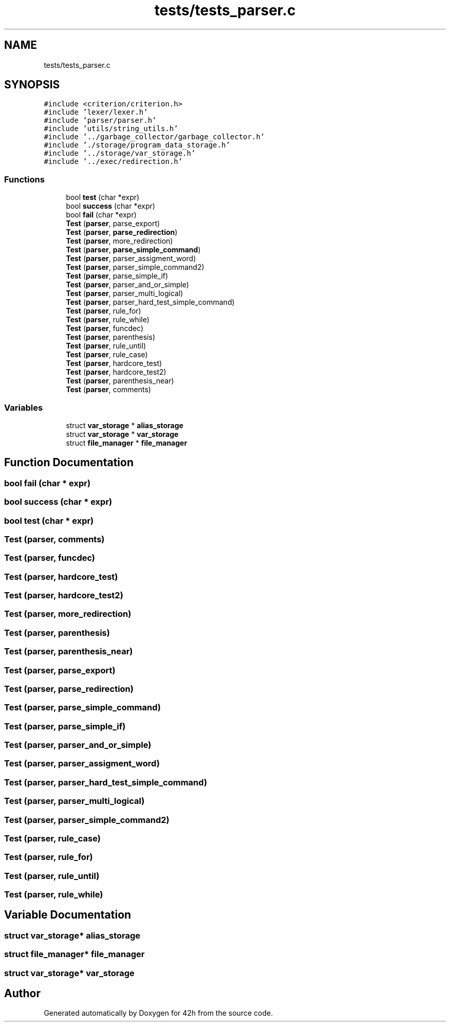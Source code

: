 .TH "tests/tests_parser.c" 3 "Sat May 30 2020" "Version v0.1" "42h" \" -*- nroff -*-
.ad l
.nh
.SH NAME
tests/tests_parser.c
.SH SYNOPSIS
.br
.PP
\fC#include <criterion/criterion\&.h>\fP
.br
\fC#include 'lexer/lexer\&.h'\fP
.br
\fC#include 'parser/parser\&.h'\fP
.br
\fC#include 'utils/string_utils\&.h'\fP
.br
\fC#include '\&.\&./garbage_collector/garbage_collector\&.h'\fP
.br
\fC#include '\&./storage/program_data_storage\&.h'\fP
.br
\fC#include '\&.\&./storage/var_storage\&.h'\fP
.br
\fC#include '\&.\&./exec/redirection\&.h'\fP
.br

.SS "Functions"

.in +1c
.ti -1c
.RI "bool \fBtest\fP (char *expr)"
.br
.ti -1c
.RI "bool \fBsuccess\fP (char *expr)"
.br
.ti -1c
.RI "bool \fBfail\fP (char *expr)"
.br
.ti -1c
.RI "\fBTest\fP (\fBparser\fP, parse_export)"
.br
.ti -1c
.RI "\fBTest\fP (\fBparser\fP, \fBparse_redirection\fP)"
.br
.ti -1c
.RI "\fBTest\fP (\fBparser\fP, more_redirection)"
.br
.ti -1c
.RI "\fBTest\fP (\fBparser\fP, \fBparse_simple_command\fP)"
.br
.ti -1c
.RI "\fBTest\fP (\fBparser\fP, parser_assigment_word)"
.br
.ti -1c
.RI "\fBTest\fP (\fBparser\fP, parser_simple_command2)"
.br
.ti -1c
.RI "\fBTest\fP (\fBparser\fP, parse_simple_if)"
.br
.ti -1c
.RI "\fBTest\fP (\fBparser\fP, parser_and_or_simple)"
.br
.ti -1c
.RI "\fBTest\fP (\fBparser\fP, parser_multi_logical)"
.br
.ti -1c
.RI "\fBTest\fP (\fBparser\fP, parser_hard_test_simple_command)"
.br
.ti -1c
.RI "\fBTest\fP (\fBparser\fP, rule_for)"
.br
.ti -1c
.RI "\fBTest\fP (\fBparser\fP, rule_while)"
.br
.ti -1c
.RI "\fBTest\fP (\fBparser\fP, funcdec)"
.br
.ti -1c
.RI "\fBTest\fP (\fBparser\fP, parenthesis)"
.br
.ti -1c
.RI "\fBTest\fP (\fBparser\fP, rule_until)"
.br
.ti -1c
.RI "\fBTest\fP (\fBparser\fP, rule_case)"
.br
.ti -1c
.RI "\fBTest\fP (\fBparser\fP, hardcore_test)"
.br
.ti -1c
.RI "\fBTest\fP (\fBparser\fP, hardcore_test2)"
.br
.ti -1c
.RI "\fBTest\fP (\fBparser\fP, parenthesis_near)"
.br
.ti -1c
.RI "\fBTest\fP (\fBparser\fP, comments)"
.br
.in -1c
.SS "Variables"

.in +1c
.ti -1c
.RI "struct \fBvar_storage\fP * \fBalias_storage\fP"
.br
.ti -1c
.RI "struct \fBvar_storage\fP * \fBvar_storage\fP"
.br
.ti -1c
.RI "struct \fBfile_manager\fP * \fBfile_manager\fP"
.br
.in -1c
.SH "Function Documentation"
.PP 
.SS "bool fail (char * expr)"

.SS "bool success (char * expr)"

.SS "bool test (char * expr)"

.SS "Test (\fBparser\fP, comments)"

.SS "Test (\fBparser\fP, funcdec)"

.SS "Test (\fBparser\fP, hardcore_test)"

.SS "Test (\fBparser\fP, hardcore_test2)"

.SS "Test (\fBparser\fP, more_redirection)"

.SS "Test (\fBparser\fP, parenthesis)"

.SS "Test (\fBparser\fP, parenthesis_near)"

.SS "Test (\fBparser\fP, parse_export)"

.SS "Test (\fBparser\fP, \fBparse_redirection\fP)"

.SS "Test (\fBparser\fP, \fBparse_simple_command\fP)"

.SS "Test (\fBparser\fP, parse_simple_if)"

.SS "Test (\fBparser\fP, parser_and_or_simple)"

.SS "Test (\fBparser\fP, parser_assigment_word)"

.SS "Test (\fBparser\fP, parser_hard_test_simple_command)"

.SS "Test (\fBparser\fP, parser_multi_logical)"

.SS "Test (\fBparser\fP, parser_simple_command2)"

.SS "Test (\fBparser\fP, rule_case)"

.SS "Test (\fBparser\fP, rule_for)"

.SS "Test (\fBparser\fP, rule_until)"

.SS "Test (\fBparser\fP, rule_while)"

.SH "Variable Documentation"
.PP 
.SS "struct \fBvar_storage\fP* alias_storage"

.SS "struct \fBfile_manager\fP* \fBfile_manager\fP"

.SS "struct \fBvar_storage\fP* \fBvar_storage\fP"

.SH "Author"
.PP 
Generated automatically by Doxygen for 42h from the source code\&.
